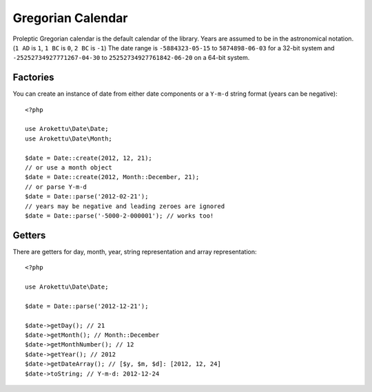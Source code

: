 Gregorian Calendar
##################

.. highlight:: php

Proleptic Gregorian calendar is the default calendar of the library.
Years are assumed to be in the astronomical notation. (``1 AD`` is ``1``, ``1 BC`` is ``0``, ``2 BC`` is ``-1``)
The date range is ``-5884323-05-15`` to ``5874898-06-03`` for a 32-bit system
and ``-25252734927771267-04-30`` to ``25252734927761842-06-20`` on a 64-bit system.

Factories
=========

You can create an instance of date from either date components or a ``Y-m-d`` string format (years can be negative)::

    <?php

    use Arokettu\Date\Date;
    use Arokettu\Date\Month;

    $date = Date::create(2012, 12, 21);
    // or use a month object
    $date = Date::create(2012, Month::December, 21);
    // or parse Y-m-d
    $date = Date::parse('2012-02-21');
    // years may be negative and leading zeroes are ignored
    $date = Date::parse('-5000-2-000001'); // works too!

Getters
=======

There are getters for day, month, year, string representation and array representation::

    <?php

    use Arokettu\Date\Date;

    $date = Date::parse('2012-12-21');

    $date->getDay(); // 21
    $date->getMonth(); // Month::December
    $date->getMonthNumber(); // 12
    $date->getYear(); // 2012
    $date->getDateArray(); // [$y, $m, $d]: [2012, 12, 24]
    $date->toString; // Y-m-d: 2012-12-24
